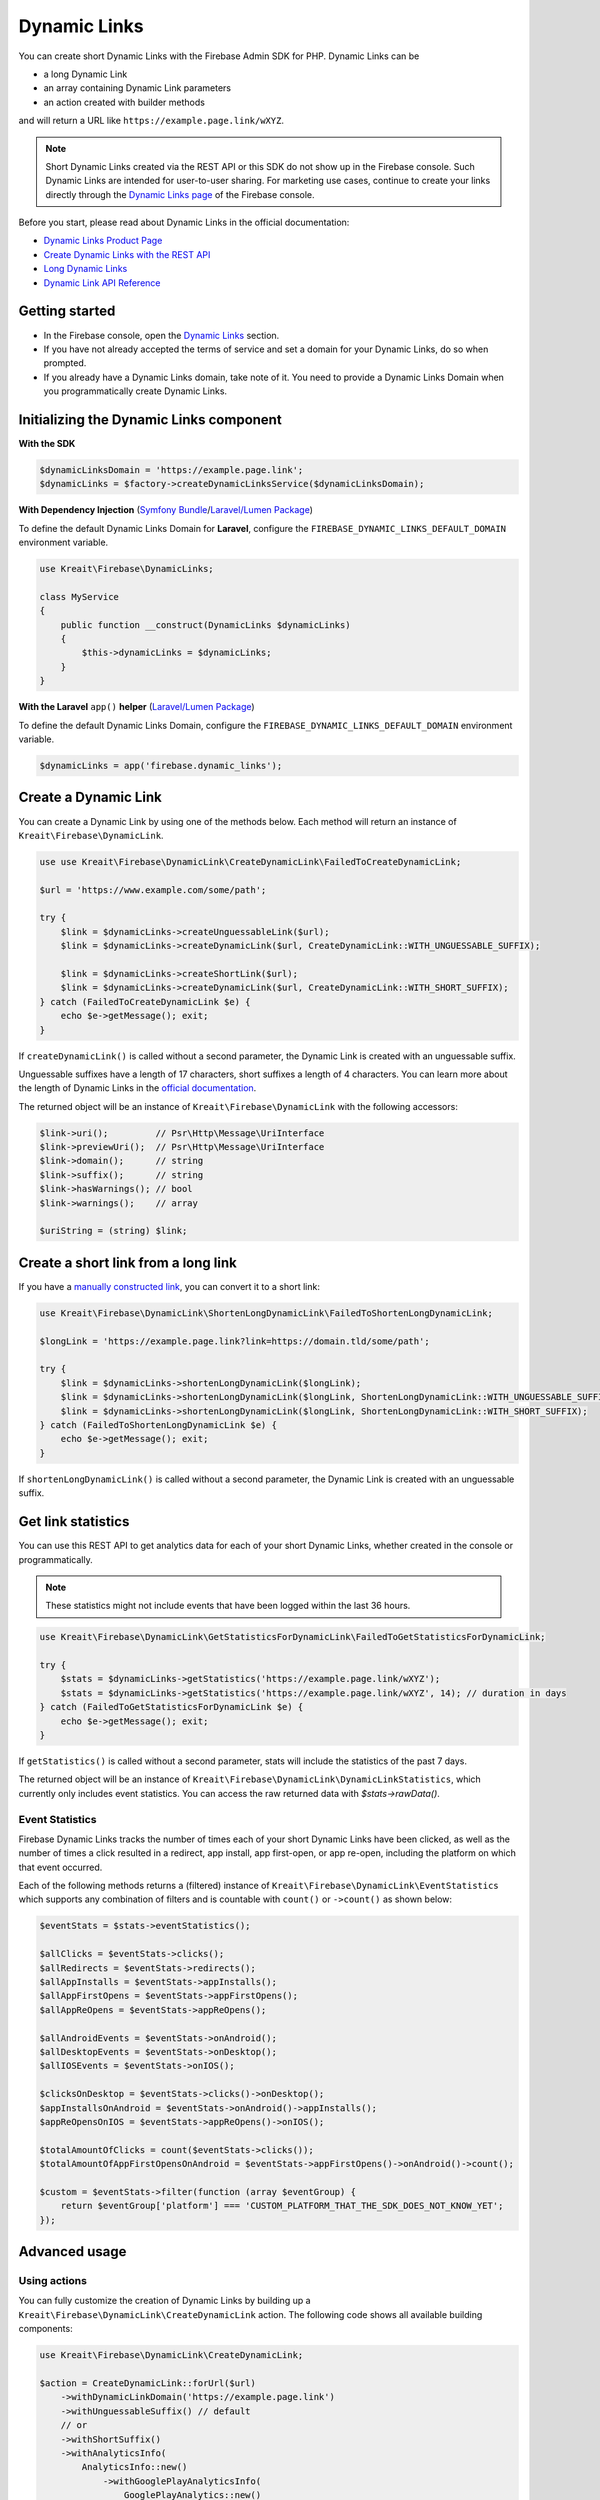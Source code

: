 #############
Dynamic Links
#############

.. image:: https://img.shields.io/badge/available_since-v4.32-yellowgreen
   :target: https://github.com/kreait/firebase-php/releases/tag/4.32.0
   :alt: Available since v4.32

You can create short Dynamic Links with the Firebase Admin SDK for PHP. Dynamic Links can be

- a long Dynamic Link
- an array containing Dynamic Link parameters
- an action created with builder methods

and will return a URL like ``https://example.page.link/wXYZ``.


.. note::
    Short Dynamic Links created via the REST API or this SDK do not show up in the Firebase console. Such Dynamic Links
    are intended for user-to-user sharing. For marketing use cases, continue to create your links directly through the
    `Dynamic Links page <https://console.firebase.google.com/project/_/durablelinks/>`_ of the Firebase console.

Before you start, please read about Dynamic Links in the official documentation:

- `Dynamic Links Product Page <https://firebase.google.com/products/dynamic-links/>`_
- `Create Dynamic Links with the REST API <https://firebase.google.com/docs/dynamic-links/rest>`_
- `Long Dynamic Links <https://firebase.google.com/docs/dynamic-links/create-manually>`_
- `Dynamic Link API Reference <https://firebase.google.com/docs/reference/dynamic-links/link-shortener>`_

***************
Getting started
***************

- In the Firebase console, open the
  `Dynamic Links <https://console.firebase.google.com/u/1/project/_/durablelinks/links/>`_ section.
- If you have not already accepted the terms of service and set a domain for your Dynamic Links, do so when prompted.
- If you already have a Dynamic Links domain, take note of it. You need to provide a Dynamic Links Domain when you
  programmatically create Dynamic Links.

****************************************
Initializing the Dynamic Links component
****************************************

**With the SDK**

.. code-block:: php

    $dynamicLinksDomain = 'https://example.page.link';
    $dynamicLinks = $factory->createDynamicLinksService($dynamicLinksDomain);

**With Dependency Injection** (`Symfony Bundle <https://github.com/kreait/firebase-bundle>`_/`Laravel/Lumen Package <https://github.com/kreait/laravel-firebase>`_)

To define the default Dynamic Links Domain for **Laravel**, configure the ``FIREBASE_DYNAMIC_LINKS_DEFAULT_DOMAIN`` environment variable.

.. code-block:: php

    use Kreait\Firebase\DynamicLinks;

    class MyService
    {
        public function __construct(DynamicLinks $dynamicLinks)
        {
            $this->dynamicLinks = $dynamicLinks;
        }
    }

**With the Laravel** ``app()`` **helper** (`Laravel/Lumen Package <https://github.com/kreait/laravel-firebase>`_)

To define the default Dynamic Links Domain, configure the ``FIREBASE_DYNAMIC_LINKS_DEFAULT_DOMAIN`` environment variable.

.. code-block:: php

    $dynamicLinks = app('firebase.dynamic_links');


*********************
Create a Dynamic Link
*********************

You can create a Dynamic Link by using one of the methods below. Each method will return an instance of
``Kreait\Firebase\DynamicLink``.

.. code-block:: php

    use use Kreait\Firebase\DynamicLink\CreateDynamicLink\FailedToCreateDynamicLink;

    $url = 'https://www.example.com/some/path';

    try {
        $link = $dynamicLinks->createUnguessableLink($url);
        $link = $dynamicLinks->createDynamicLink($url, CreateDynamicLink::WITH_UNGUESSABLE_SUFFIX);

        $link = $dynamicLinks->createShortLink($url);
        $link = $dynamicLinks->createDynamicLink($url, CreateDynamicLink::WITH_SHORT_SUFFIX);
    } catch (FailedToCreateDynamicLink $e) {
        echo $e->getMessage(); exit;
    }

If ``createDynamicLink()`` is called without a second parameter, the Dynamic Link is created with an unguessable suffix.

Unguessable suffixes have a length of 17 characters, short suffixes a length of 4 characters. You can learn more about
the length of Dynamic Links in the
`official documentation <https://firebase.google.com/docs/dynamic-links/rest#set_the_length_of_a_short>`_.

The returned object will be an instance of ``Kreait\Firebase\DynamicLink`` with the following accessors:

.. code-block:: php

    $link->uri();         // Psr\Http\Message\UriInterface
    $link->previewUri();  // Psr\Http\Message\UriInterface
    $link->domain();      // string
    $link->suffix();      // string
    $link->hasWarnings(); // bool
    $link->warnings();    // array

    $uriString = (string) $link;

************************************
Create a short link from a long link
************************************

If you have a `manually constructed link <https://firebase.google.com/docs/dynamic-links/create-manually>`_,
you can convert it to a short link:

.. code-block:: php

    use Kreait\Firebase\DynamicLink\ShortenLongDynamicLink\FailedToShortenLongDynamicLink;

    $longLink = 'https://example.page.link?link=https://domain.tld/some/path';

    try {
        $link = $dynamicLinks->shortenLongDynamicLink($longLink);
        $link = $dynamicLinks->shortenLongDynamicLink($longLink, ShortenLongDynamicLink::WITH_UNGUESSABLE_SUFFIX);
        $link = $dynamicLinks->shortenLongDynamicLink($longLink, ShortenLongDynamicLink::WITH_SHORT_SUFFIX);
    } catch (FailedToShortenLongDynamicLink $e) {
        echo $e->getMessage(); exit;
    }

If ``shortenLongDynamicLink()`` is called without a second parameter, the Dynamic Link is created with an unguessable suffix.

*******************
Get link statistics
*******************

You can use this REST API to get analytics data for each of your short Dynamic Links, whether created in the console
or programmatically.

.. note::
    These statistics might not include events that have been logged within the last 36 hours.

.. code-block:: php

    use Kreait\Firebase\DynamicLink\GetStatisticsForDynamicLink\FailedToGetStatisticsForDynamicLink;

    try {
        $stats = $dynamicLinks->getStatistics('https://example.page.link/wXYZ');
        $stats = $dynamicLinks->getStatistics('https://example.page.link/wXYZ', 14); // duration in days
    } catch (FailedToGetStatisticsForDynamicLink $e) {
        echo $e->getMessage(); exit;
    }

If ``getStatistics()`` is called without a second parameter, stats will include the statistics of the past 7 days.

The returned object will be an instance of ``Kreait\Firebase\DynamicLink\DynamicLinkStatistics``, which currently
only includes event statistics. You can access the raw returned data with `$stats->rawData()`.

Event Statistics
----------------

Firebase Dynamic Links tracks the number of times each of your short Dynamic Links have been clicked, as well as the
number of times a click resulted in a redirect, app install, app first-open, or app re-open, including the platform
on which that event occurred.

Each of the following methods returns a (filtered) instance of ``Kreait\Firebase\DynamicLink\EventStatistics`` which
supports any combination of filters and is countable with ``count()`` or ``->count()`` as shown below:

.. code-block:: php

    $eventStats = $stats->eventStatistics();

    $allClicks = $eventStats->clicks();
    $allRedirects = $eventStats->redirects();
    $allAppInstalls = $eventStats->appInstalls();
    $allAppFirstOpens = $eventStats->appFirstOpens();
    $allAppReOpens = $eventStats->appReOpens();

    $allAndroidEvents = $eventStats->onAndroid();
    $allDesktopEvents = $eventStats->onDesktop();
    $allIOSEvents = $eventStats->onIOS();

    $clicksOnDesktop = $eventStats->clicks()->onDesktop();
    $appInstallsOnAndroid = $eventStats->onAndroid()->appInstalls();
    $appReOpensOnIOS = $eventStats->appReOpens()->onIOS();

    $totalAmountOfClicks = count($eventStats->clicks());
    $totalAmountOfAppFirstOpensOnAndroid = $eventStats->appFirstOpens()->onAndroid()->count();

    $custom = $eventStats->filter(function (array $eventGroup) {
        return $eventGroup['platform'] === 'CUSTOM_PLATFORM_THAT_THE_SDK_DOES_NOT_KNOW_YET';
    });

**************
Advanced usage
**************

Using actions
-------------

You can fully customize the creation of Dynamic Links by building up a ``Kreait\Firebase\DynamicLink\CreateDynamicLink``
action. The following code shows all available building components:

.. code-block:: php

    use Kreait\Firebase\DynamicLink\CreateDynamicLink;

    $action = CreateDynamicLink::forUrl($url)
        ->withDynamicLinkDomain('https://example.page.link')
        ->withUnguessableSuffix() // default
        // or
        ->withShortSuffix()
        ->withAnalyticsInfo(
            AnalyticsInfo::new()
                ->withGooglePlayAnalyticsInfo(
                    GooglePlayAnalytics::new()
                        ->withGclid('gclid')
                        ->withUtmCampaign('utmCampaign')
                        ->withUtmContent('utmContent')
                        ->withUtmMedium('utmMedium')
                        ->withUtmSource('utmSource')
                        ->withUtmTerm('utmTerm')
                )
                ->withItunesConnectAnalytics(
                    ITunesConnectAnalytics::new()
                        ->withAffiliateToken('affiliateToken')
                        ->withCampaignToken('campaignToken')
                        ->withMediaType('8')
                        ->withProviderToken('providerToken')
                )
        )
        ->withNavigationInfo(
            NavigationInfo::new()
                ->withoutForcedRedirect() // default
                // or
                ->withForcedRedirect()
        )
        ->withIOSInfo(
            IOSInfo::new()
                ->withAppStoreId('appStoreId')
                ->withBundleId('bundleId')
                ->withCustomScheme('customScheme')
                ->withFallbackLink('https://fallback.domain.tld')
                ->withIPadBundleId('iPadBundleId')
                ->withIPadFallbackLink('https://ipad-fallback.domain.tld')
        )
        ->withAndroidInfo(
            AndroidInfo::new()
                ->withFallbackLink('https://fallback.domain.tld')
                ->withPackageName('packageName')
                ->withMinPackageVersionCode('minPackageVersionCode')
        )
        ->withSocialMetaTagInfo(
            SocialMetaTagInfo::new()
                ->withDescription('Social Meta Tag description')
                ->withTitle('Social Meta Tag title')
                ->withImageLink('https://domain.tld/image.jpg')
        );

    $link = $dynamicLinks->createDynamicLink($action);

Using parameter arrays
----------------------

If you prefer using a parameter array to configure a Dynamic Link, or if this SDK doesn't yet have support for a
given new option, you can pass an array to the ``createDynamicLink()`` method. As the parameters will not be processed
or validated by the SDK, you have to make sure that the parameter structure matches the one described in the
`API Reference Documentation <https://firebase.google.com/docs/reference/dynamic-links/link-shortener>`_

.. code-block:: php

    use use Kreait\Firebase\DynamicLink\CreateDynamicLink\FailedToCreateDynamicLink;

    $parameters = [
        'dynamicLinkInfo' => [
            'domainUriPrefix' => 'https://example.page.link',
            'link' => 'https://domain.tld/some/path',
        ],
        'suffix' => ['option' => 'SHORT'],
    ];

    try {
        $link = $dynamicLinks->createDynamicLink($parameters);
    } catch (FailedToCreateDynamicLink $e) {
        echo $e->getMessage(); exit;
    }
